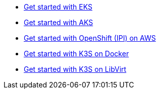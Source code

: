 * xref:ROOT:howtos/quickstart_eks.adoc[Get started with EKS]
* xref:ROOT:howtos/quickstart_aks.adoc[Get started with AKS]
* xref:ROOT:howtos/quickstart_ocp_ipi_aws.adoc[Get started with OpenShift (IPI) on AWS]
* xref:ROOT:howtos/quickstart_k3s_docker.adoc[Get started with K3S on Docker]
* xref:ROOT:howtos/quickstart_k3s_libvirt.adoc[Get started with K3S on LibVirt]
